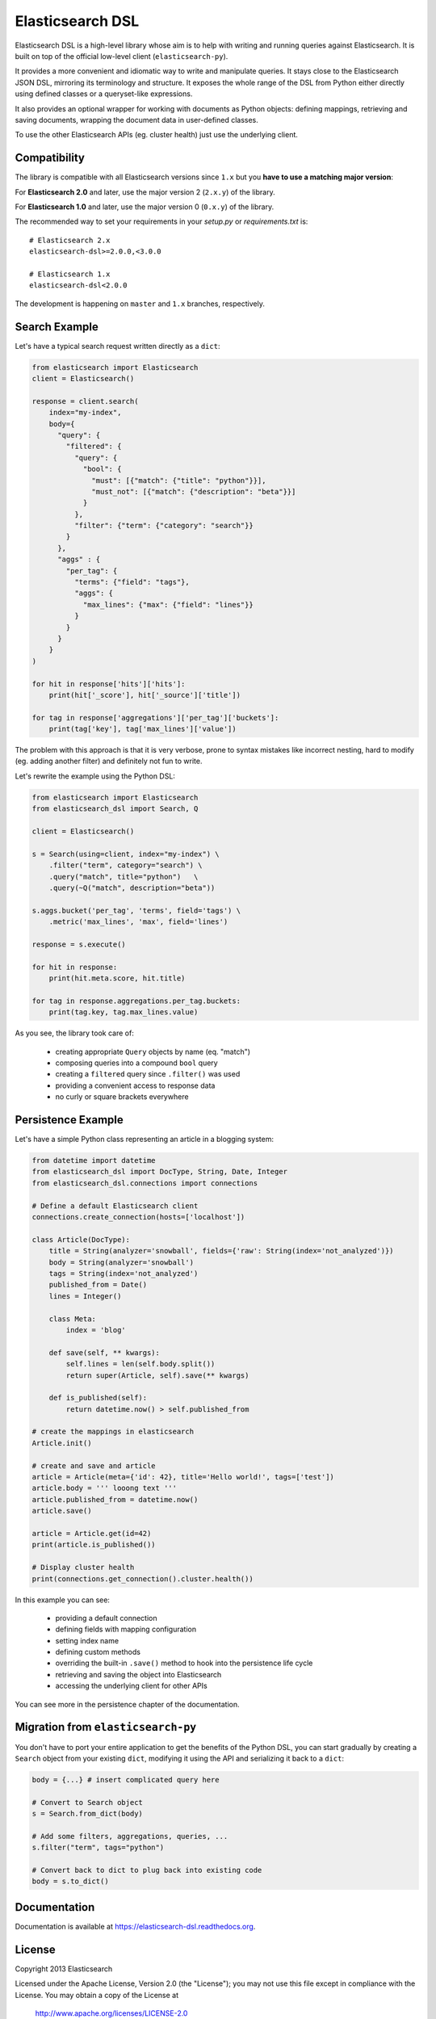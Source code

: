 Elasticsearch DSL
=================

Elasticsearch DSL is a high-level library whose aim is to help with writing and
running queries against Elasticsearch. It is built on top of the official
low-level client (``elasticsearch-py``).

It provides a more convenient and idiomatic way to write and manipulate
queries. It stays close to the Elasticsearch JSON DSL, mirroring its
terminology and structure. It exposes the whole range of the DSL from Python
either directly using defined classes or a queryset-like expressions.

It also provides an optional wrapper for working with documents as Python
objects: defining mappings, retrieving and saving documents, wrapping the
document data in user-defined classes.

To use the other Elasticsearch APIs (eg. cluster health) just use the
underlying client.

Compatibility
-------------

The library is compatible with all Elasticsearch versions since ``1.x`` but you
**have to use a matching major version**:

For **Elasticsearch 2.0** and later, use the major version 2 (``2.x.y``) of the
library.

For **Elasticsearch 1.0** and later, use the major version 0 (``0.x.y``) of the
library.


The recommended way to set your requirements in your `setup.py` or
`requirements.txt` is::

    # Elasticsearch 2.x
    elasticsearch-dsl>=2.0.0,<3.0.0

    # Elasticsearch 1.x
    elasticsearch-dsl<2.0.0


The development is happening on ``master`` and ``1.x`` branches, respectively.

Search Example
--------------

Let's have a typical search request written directly as a ``dict``:

.. code:: python

    from elasticsearch import Elasticsearch
    client = Elasticsearch()

    response = client.search(
        index="my-index",
        body={
          "query": {
            "filtered": {
              "query": {
                "bool": {
                  "must": [{"match": {"title": "python"}}],
                  "must_not": [{"match": {"description": "beta"}}]
                }
              },
              "filter": {"term": {"category": "search"}}
            }
          },
          "aggs" : {
            "per_tag": {
              "terms": {"field": "tags"},
              "aggs": {
                "max_lines": {"max": {"field": "lines"}}
              }
            }
          }
        }
    )

    for hit in response['hits']['hits']:
        print(hit['_score'], hit['_source']['title'])

    for tag in response['aggregations']['per_tag']['buckets']:
        print(tag['key'], tag['max_lines']['value'])



The problem with this approach is that it is very verbose, prone to syntax
mistakes like incorrect nesting, hard to modify (eg. adding another filter) and
definitely not fun to write.

Let's rewrite the example using the Python DSL:

.. code:: python

    from elasticsearch import Elasticsearch
    from elasticsearch_dsl import Search, Q

    client = Elasticsearch()

    s = Search(using=client, index="my-index") \
        .filter("term", category="search") \
        .query("match", title="python")   \
        .query(~Q("match", description="beta"))

    s.aggs.bucket('per_tag', 'terms', field='tags') \
        .metric('max_lines', 'max', field='lines')

    response = s.execute()

    for hit in response:
        print(hit.meta.score, hit.title)

    for tag in response.aggregations.per_tag.buckets:
        print(tag.key, tag.max_lines.value)

As you see, the library took care of:

  * creating appropriate ``Query`` objects by name (eq. "match")

  * composing queries into a compound ``bool`` query

  * creating a ``filtered`` query since ``.filter()`` was used

  * providing a convenient access to response data

  * no curly or square brackets everywhere


Persistence Example
-------------------

Let's have a simple Python class representing an article in a blogging system:

.. code:: python

    from datetime import datetime
    from elasticsearch_dsl import DocType, String, Date, Integer
    from elasticsearch_dsl.connections import connections

    # Define a default Elasticsearch client
    connections.create_connection(hosts=['localhost'])

    class Article(DocType):
        title = String(analyzer='snowball', fields={'raw': String(index='not_analyzed')})
        body = String(analyzer='snowball')
        tags = String(index='not_analyzed')
        published_from = Date()
        lines = Integer()

        class Meta:
            index = 'blog'

        def save(self, ** kwargs):
            self.lines = len(self.body.split())
            return super(Article, self).save(** kwargs)

        def is_published(self):
            return datetime.now() > self.published_from

    # create the mappings in elasticsearch
    Article.init()

    # create and save and article
    article = Article(meta={'id': 42}, title='Hello world!', tags=['test'])
    article.body = ''' looong text '''
    article.published_from = datetime.now()
    article.save()

    article = Article.get(id=42)
    print(article.is_published())

    # Display cluster health
    print(connections.get_connection().cluster.health())


In this example you can see:

  * providing a default connection

  * defining fields with mapping configuration

  * setting index name

  * defining custom methods

  * overriding the built-in ``.save()`` method to hook into the persistence
    life cycle

  * retrieving and saving the object into Elasticsearch

  * accessing the underlying client for other APIs

You can see more in the persistence chapter of the documentation.

Migration from ``elasticsearch-py``
-----------------------------------

You don't have to port your entire application to get the benefits of the
Python DSL, you can start gradually by creating a ``Search`` object from your
existing ``dict``, modifying it using the API and serializing it back to a
``dict``:

.. code:: python

    body = {...} # insert complicated query here

    # Convert to Search object
    s = Search.from_dict(body)

    # Add some filters, aggregations, queries, ...
    s.filter("term", tags="python")

    # Convert back to dict to plug back into existing code
    body = s.to_dict()

Documentation
-------------

Documentation is available at https://elasticsearch-dsl.readthedocs.org.

License
-------

Copyright 2013 Elasticsearch

Licensed under the Apache License, Version 2.0 (the "License");
you may not use this file except in compliance with the License.
You may obtain a copy of the License at

    http://www.apache.org/licenses/LICENSE-2.0

Unless required by applicable law or agreed to in writing, software
distributed under the License is distributed on an "AS IS" BASIS,
WITHOUT WARRANTIES OR CONDITIONS OF ANY KIND, either express or implied.
See the License for the specific language governing permissions and
limitations under the License.


